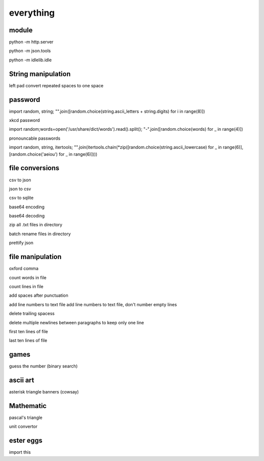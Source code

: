 everything
------------

module
===================

python -m http.server

python -m json.tools

python -m idlelib.idle

String manipulation
=====================

left pad
convert repeated spaces to one space


password
===================

import random, string; "".join([random.choice(string.ascii_letters + string.digits) for i in range(8)])

xkcd password


import random;words=open('/usr/share/dict/words').read().split(); "-".join([random.choice(words) for _ in range(4)])


pronouncable passwords

import random, string, itertools; 
"".join(itertools.chain(*zip([random.choice(string.ascii_lowercase) for _ in range(6)],  [random.choice('aeiou') for _ in range(6)])))

file conversions
===================

csv to json

json to csv

csv to sqlite

base64 encoding

base64 decoding

zip all .txt files in directory

batch rename files in directory

prettify json

file manipulation
===================

oxford comma

count words in file

count lines in file

add spaces after punctuation

add line numbers to text file
add line numbers to text file, don't number empty lines

delete trailing spacess

delete multiple newlines between paragraphs to keep only one line

first ten lines of file

last ten lines of file

games
=======

guess the number (binary search)

ascii art
================

asterisk triangle
banners (cowsay)

Mathematic
==============

pascal's triangle

unit convertor

ester eggs
============

import this






